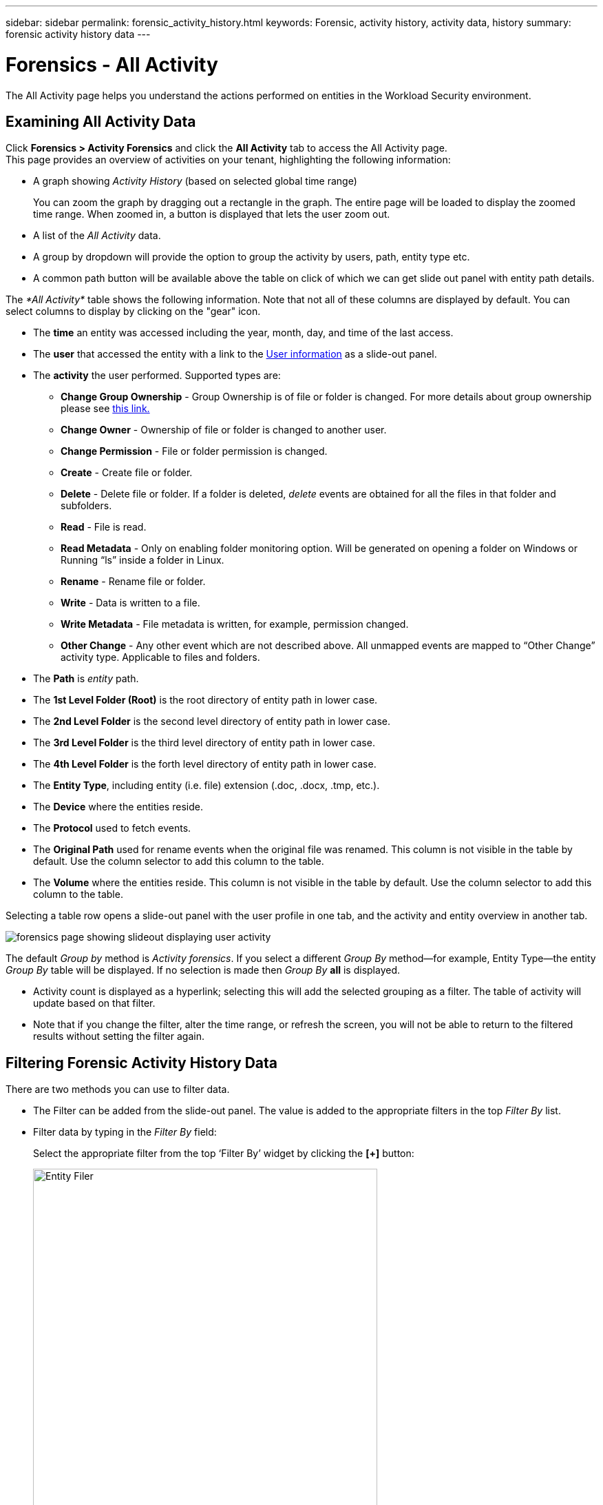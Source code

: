 ---
sidebar: sidebar
permalink: forensic_activity_history.html
keywords: Forensic, activity history, activity data, history  
summary: forensic activity history data 
---

= Forensics - All Activity
:toc: macro
:hardbreaks:
:nofooter:
:icons: font
:linkattrs:
:imagesdir: ./media/

[.lead]
The All Activity page helps you understand the actions performed on entities in the Workload Security environment. 


== Examining All Activity Data  

Click *Forensics > Activity Forensics* and click the *All Activity* tab to access the All Activity page.
This page provides an overview of activities on your tenant, highlighting the following information:

* A graph showing _Activity History_ (based on selected global time range)
+
You can zoom the graph by dragging out a rectangle in the graph. The entire page will be loaded to display the zoomed time range. When zoomed in, a button is displayed that lets the user zoom out. 

* A list of the _All Activity_ data.
* A group by dropdown will provide the option to group the activity by users, path, entity type etc.
* A common path button will be available above the table on click of which we can get slide out panel with entity path details.


The _*All Activity*_ table shows the following information. Note that not all of these columns are displayed by default. You can select columns to display by clicking on the "gear" icon.

* The *time* an entity was accessed including the year, month, day, and time of the last access. 

* The *user* that accessed the entity with a link to the link:forensic_user_overview.html[User information] as a slide-out panel.

//Above should be new user profile?

* The *activity* the user performed. Supported types are:  

**	*Change Group Ownership* - Group Ownership is of file or folder is changed. For more details about group ownership please see link:https://docs.microsoft.com/en-us/previous-versions/orphan-topics/ws.11/dn789205(v=ws.11)?redirectedfrom=MSDN[this link.]

**	*Change Owner* - Ownership of file or folder is changed to another user.

**	*Change Permission* - File or folder permission is changed.

**	*Create* - Create file or folder.

**	*Delete* - Delete file or folder. If a folder is deleted, _delete_ events are obtained for all the files in that folder and subfolders. 

**	*Read* - File is read.

**	*Read Metadata* - Only on enabling folder monitoring option. Will be generated on opening a folder on Windows or Running “ls” inside a folder in Linux.

**	*Rename* - Rename file or folder.

**	*Write* - Data is written to a file.

**	*Write Metadata* - File metadata is written, for example, permission changed.

**	*Other Change* - Any other event which are not described above. All unmapped events are mapped to “Other Change” activity type. Applicable to files and folders.

* The *Path* is _entity_ path.

* The *1st Level Folder (Root)* is the root directory of entity path in lower case.
* The *2nd Level Folder* is the second level directory of entity path in lower case.
* The *3rd Level Folder* is the third level directory of entity path in lower case.
* The *4th Level Folder* is the forth level directory of entity path in lower case.

* The *Entity Type*, including entity (i.e. file) extension (.doc, .docx, .tmp, etc.).

* The *Device* where the entities reside.

* The *Protocol* used to fetch events.

* The *Original Path* used for rename events when the original file was renamed. This column is not visible in the table by default. Use the column selector to add this column to the table.

* The *Volume* where the entities reside. This column is not visible in the table by default. Use the column selector to add this column to the table.

Selecting a table row opens a slide-out panel with the user profile in one tab, and the activity and entity overview in another tab.

image:ws_forensics_slideout.png[forensics page showing slideout displaying user activity]

The default _Group by_ method is _Activity forensics_.  If you select a different _Group By_ method--for example, Entity Type--the entity _Group By_ table will be displayed. If no selection is made then _Group By_ *all* is displayed. 

* Activity count is displayed as a hyperlink; selecting this will add the selected grouping as a filter. The table of activity will update based on that filter.

* Note that if you change the filter, alter the time range, or refresh the screen, you will not be able to return to the filtered results without setting the filter again.

//* There will be a return to result option in table header of all activities after doing step 1. On click of which user can move back to group by table. If we change any filters, time range or do refresh we will lose the option to return.



== Filtering Forensic Activity History Data

There are two methods you can use to filter data.

* The Filter can be added from the slide-out panel. The value is added to the appropriate filters in the top _Filter By_ list.

* Filter data by typing in the _Filter By_ field:
+
Select the appropriate filter from the top ‘Filter By’ widget by clicking the *[+]* button:
+
image:Forensic_Activity_Filter.png[Entity Filer, width=500]
+
Enter the search text
+
Press Enter or click outside of the filter box to apply the filter.


You can filter Forensic Activity data by the following fields:

* The *Activity* type.


* *Source IP* from which the entity was accessed. You must provide a valid source IP address in double quotes, for example “10.1.1.1.”.  Incomplete IPs such as “10.1.1.*”, “10.1.*.*”, etc. will not work.

* *Protocol* to fetch protocol-specific activities.


* *Username* of the user performing the activity. You need to provide the exact Username to filter. Search with partial username, or partial username prefixed or suffixed with ‘*’ will not work.

* *Noise Reduction* to filter files which are created in the last 2 hours by the user. It is also used to filter temporary files (for example, .tmp files) accessed by the user.

* *Domain* of the user performing the activity. You need to provide the *exact domain* to filter. Searching for partial domain, or partial domain prefixed or suffixed with wildcard ('*'), will not work. _None_ can be specified to search for missing domain.


The following fields are subject to special filtering rules:

* *Entity Type*, using entity (file) extension - it is preferable to specify exact entity type within quotes. For example _“txt”_.
* *Path* of the entity - Directory Path filters (path string ending with /) up to 4 directories deep are recommended for faster results. For example, _"/home/userX/nested1/nested2/"_. See the table below for more details.

* 1st Level Folder (Root) - root directory of entity Path as filters.
For example, if entity path is /home/userX/nested1/nested2/, then home OR "home” can be used.

* 2nd Level Folder - 2nd level directory of entity Path filters.
For example, if entity path is /home/userX/nested1/nested2/, then userX OR "userX” can be used.

* 3rd Level Folder – 3rd level directory of entity Path filters.
* For example, if entity path is /home/userX/nested1/nested2/, then nested1 OR “nested1” can be used.

* 4th Level Folder - Directory 4th level directory of entity Path filters.
For example, if entity path is /home/userX/nested1/nested2/, then nested2 OR “nested2” can be used.


* *User* performing the activity - it is preferable to specify the exact user within quotes. For example, _"Administrator"_.

* *Device* (SVM) where entities reside
* *Volume* where entities reside
* The *Original Path* used for rename events when the original file was renamed. 

The preceding fields are subject to the following when filtering:

* Exact value should be within quotes: Example: "searchtext"
* Wildcard strings must contain no quotes: Example: searchtext, \*searchtext*, will filter for any strings containing ‘searchtext’.
* String with a prefix, Example: searchtext* , will search any strings which start with ‘searchtext’.

== Activity Forensics Filter Examples:

|===
|User applied Filter expression|Expected Outcome|Performance assessment|Comment

|Path = "/home/userX/nested1/nested2/"|Recursive lookup of all files and folders under given directory |Fast|Directory searches up to 4 directories will be fast. 
|Path = "/home/userX/nested1/"|Recursive lookup of all files and folders under given directory |Fast|Directory searches up to 4 directories will be fast. 
|Path = “/home/userX/nested1/test”|Recursive lookup of all files and folders under given path regex(test* could mean file OR directory OR Both)|Slower|Directory+File regex search will be slower to search on compared to Directory searches.
|Path = "/home/userX/nested1/nested2/nested3/"|Recursive lookup of all files and folders under given directory |Slower|More than 4 directories searches are slower to search on.
|Any other Non path based filters. User and Entity Type filters recommended to be in quotes
e.g., User="Administrator"
Entity Type="txt"||Fast|

|===

NOTE:

. The Activity count displayed alongside the All Activity icon is rounded off to 30 mins when the selected time range spans more than 3 days. e.g., a time range of _Sept 1st 10:15 am to Sept 7th 10:15 am_ will show Activity counts from Sept 1st 10:00 am to Sept 7th 10:30 am.
. Likewise the count metrics shown in Activity History graph are rounded off to 30 mins when the selected time range spans more than 3 days.


== Sorting Forensic Activity History Data

You can sort activity history data by _Time, User,  Source IP, Activity,_,  _Entity Type_, 1st Level Folder (Root), 2nd Level Folder, 3rd Level Folder and 4th Level Folder. By default, the table is sorted by descending _Time_ order, meaning the latest data will be displayed first. Sorting is disabled for _Device_ and _Protocol_ fields.


== User Guide for Asynchronous Exports

=== Overview


The Asynchronous Exports feature in Storage Workload Security is designed to handle large data exports. 

=== Step-by-Step Guide: Exporting Data with Asynchronous Exports


. *Initiate Export*: Select the desired time duration and filters for the export and click on the export button.
. *Wait for Export to Complete*: The processing time can range from a few minutes to a few hours. You may need to refresh the forensics page a few times. Once the export job is complete, the "Download last export CSV file" button will be enabled.
. *Download*: Click on the "Download last created export file" button to get the exported data in a .zip format. This data will be available for download until the user initiates another Asynchronous Export or 3 days have elapsed, whichever occurs first. The button will remain enabled until another Asynchronous Export is initiated.
. *Limitations*:
** The number of asynchronous downloads is currently limited to 1 per user and 3 per tenant.
** The exported data is limited to a maximum of 1 million records.



A sample script to extract forensic data via API is present at _/opt/netapp/cloudsecure/agent/export-script/_ on the agent. See the readme at this location for more details about the script.


== Column Selection for All Activity 

The _All activity_ table shows select columns by default. To add, remove, or change the columns, click the gear icon on the right of the table and select from the list of available columns.

image:CloudSecure_ActivitySelection.png[Activity Selector, width=30%]

== Activity History Retention

Activity history is retained for 13 months for active Workload Security environments.





== Applicability of Filters in Forensics Page

|===
|Filter|What it does|Example|Applicable for these Filters|Not applicable for these filters|Result

|* (Asterisk)|enables you to search for everything|Auto*03172022

If search text contains hyphen or underscore, give expression in brackets. e.g., (svm*) for searching svm-123|User, Entity Type, Device, Volume, Original Path, 1stLevel Folder, 2ndLevel Folder, 3rdLevel Folder, 4thLevel Folder||Returns all resources that start with “Auto" and end with “03172022”
|? (question mark)|enables you to search for a specific number of characters|AutoSabotageUser1_03172022?|User, Entity Type, Device, Volume, 1stLevel Folder, 2ndLevel Folder, 3rdLevel Folder, 4thLevel Folder||returns AutoSabotageUser1_03172022A, AutoSabotageUser1_03172022B, AutoSabotageUser1_031720225, and so on
|OR|enables you to specify multiple entities|AutoSabotageUser1_03172022 OR AutoRansomUser4_03162022|User, Domain, Entity Type, Original Path||returns any of AutoSabotageUser1_03172022 OR AutoRansomUser4_03162022
|NOT|allows you to exclude text from the search results|NOT AutoRansomUser4_03162022|User,Domain, Entity Type, Original Path, 1stLevel Folder, 2ndLevel Folder, 3rdLevel Folder, 4thLevel Folder|Device|returns everything that does not start with"AutoRansomUser4_03162022”
|None|searches for NULL values in all fields|None|Domain||returns results where the target field is empty

|===


== Path / Original path Search

Search results with and  without / will be different 

|===

|"/AutoDir1/AutoFile03242022"	|Only Exact search works; returns all activities with exact path as /AutoDir1/AutoFile03242022 (case insensitively)
|"/AutoDir1/ "	|Works; returns all activities with 1st level directory matching with AutoDir1 (case insensitively)
|"/AutoDir1/AutoFile03242022/"	|Works; returns all activities with 1st level directory matching with AutoDir1 and 2nd level directory matching with AutoFile03242022 (case insensitively)
|/AutoDir1/AutoFile03242022 OR /AutoDir1/AutoFile03242022	|Doesn’t work
|NOT /AutoDir1/AutoFile03242022	|Doesn’t work
|NOT /AutoDir1	|Doesn’t work
|NOT /AutoFile03242022	|Doesn’t work
|*	|Doesn’t work

|===





== Local root SVM  user activity changes 
 

If a local root SVM user is performing any activity, the IP of the client on which the NFS share is mounted is now considered in the username, which will be shown as root@<ip-address-of-the-client> in both forensic activity and user activity pages.
 
For example: 

* If SVM-1 is monitored by Workload Security, and the root user of that SVM mounts the share on a client with IP address 10.197.12.40, the username shown in forensic activity page will be _root@10.197.12.40_.
 
* If the same SVM-1 is mounted into another client with IP address 10.197.12.41, the username shown in forensic activity page will be _root@10.197.12.41_.
 
*•	This is done to segregate NFS root user activity by IP address. Previously, all the activity was considered to be done by _root_ user only, with no IP distinction.





== Troubleshooting

|===
|Problem|Try This
|In the “All Activities” table, under the ‘User’ column, the user name is shown as:
“ldap:HQ.COMPANYNAME.COM:S-1-5-21-3577637-1906459482-1437260136-1831817”
or
"ldap:default:80038003”

|Possible reasons could be:
1. No User Directory Collectors have been configured yet. To add one, go to *Workload Security > Collectors > User Directory Collectors* and click on *+User Directory Collector*. Choose _Active Directory_ or _LDAP Directory Server_.
2. A User Directory Collector has been configured, however it has stopped or is in error state. Please go to *Collectors > User Directory Collectors* and check the status. Refer to the link:http://docs.netapp.com/us-en/cloudinsights/task_config_user_dir_connect.html#troubleshooting-user-directory-collector-configuration-errors[User Directory Collector troubleshooting] section of the documentation for troubleshooting tips.
After configuring properly, the name will get automatically resolved within 24 hours.
If it still does not get resolved, check if you have added the correct User Data Collector. Make sure that the user is indeed part of the added Active Directory/LDAP Directory Server.

|Some NFS events are not seen in UI.
|Check the following:
1.	A user directory collector for AD server with POSIX attributes set should be running with the unixid attribute enabled from UI.
2.	Any user doing NFS access should be seen when searched in the user page from UI
3.	Raw events (Events for whom the user is not yet discovered) are not supported for NFS
4.	Anonymous access to the NFS export will not be monitored.
5.	Make sure NFS version used in lesser than NFS4.1.


|After typing some letters containing a wildcard character like asterisk (*) in the filters on the Forensics _All Activity_ or  _Entities_ pages, the pages load very slowly.
|An asterisk (\*) in the search string searches for everything. However, leading wildcard strings like  _*<searchTerm>_ or _*<searchTerm>*_ will result in a slow query.
To get better performance, use prefix strings instead, in the format _<searchTerm>*_ (in other words, append the asterisk (*) _after_ a search term).
Example: use the string _testvolume*_, rather than _*testvolume_ or _*test*volume_.

Use a directory search to see all activities underneath a given folder recursively (Hierarchical search). e.g., “/path1/path2/path3/” will list all the activities recursively under /path1/path2/path3.
Alternatively use the "Add To Filter" option under the All Activity tab.”



|I am encountering a "Request failed with status code 500/503" error when using a Path filter.
|Try using a smaller date range for filtering records.

|Forensic UI is loading data slowly when using the _path_ filter.
|Directory Path filters (path string ending with /) up to 4 directories deep are recommended for faster results. e.g., If the directory path is /Aaa/Bbb/Ccc/Ddd, try searching for “/Aaa/Bbb/Ccc/Ddd/”  to load data faster.


|===




